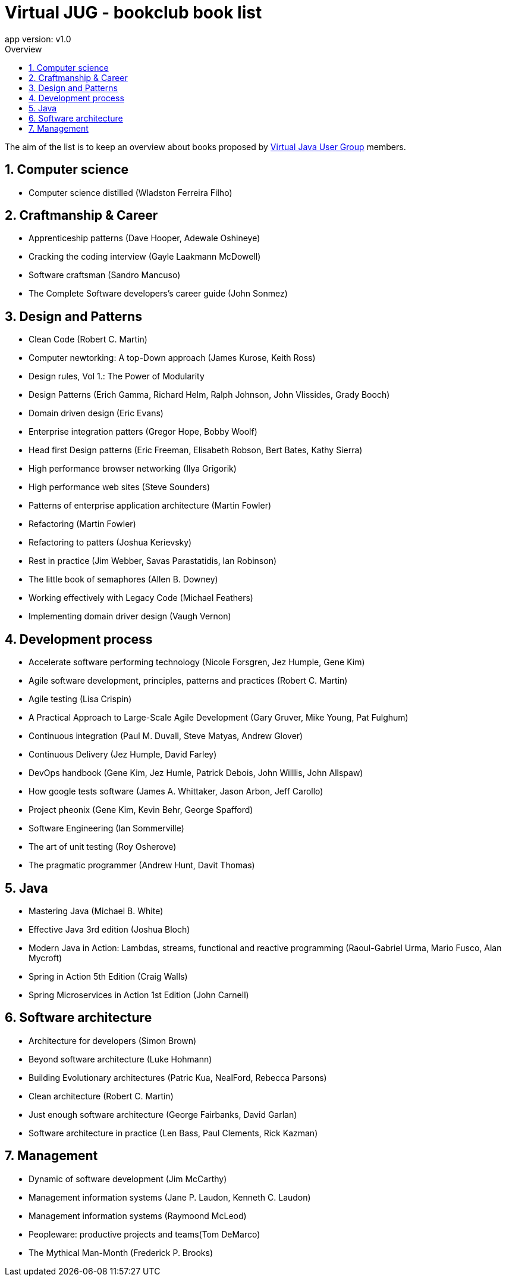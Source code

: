 = Virtual JUG - bookclub book list
app version: v1.0
:doctype: book
:source-highlighter: pygments
:toc-title: Overview
:toc:
:toclevels: 5
:sectnumlevels: 5
:numbered:
:chapter-label:

The aim of the list is to keep an overview about books proposed by https://virtualjug.com[Virtual Java User Group] members.

== Computer science

- Computer science distilled (Wladston Ferreira Filho)

== Craftmanship & Career

- Apprenticeship patterns (Dave Hooper, Adewale Oshineye)
- Cracking the coding interview (Gayle Laakmann McDowell)
- Software craftsman (Sandro Mancuso)
- The Complete Software developers's career guide (John Sonmez)

== Design and Patterns

- Clean Code (Robert C. Martin)
- Computer newtorking: A top-Down approach (James Kurose, Keith Ross)
- Design rules, Vol 1.: The Power of Modularity
- Design Patterns (Erich Gamma, Richard Helm, Ralph Johnson, John Vlissides, Grady Booch)
- Domain driven design (Eric Evans)
- Enterprise integration patters (Gregor Hope, Bobby Woolf)
- Head first Design patterns (Eric Freeman, Elisabeth Robson, Bert Bates, Kathy Sierra)
- High performance browser networking (Ilya Grigorik)
- High performance web sites (Steve Sounders)
- Patterns of enterprise application architecture (Martin Fowler)
- Refactoring (Martin Fowler)
- Refactoring to patters (Joshua Kerievsky)
- Rest in practice (Jim Webber, Savas Parastatidis, Ian Robinson)
- The little book of semaphores (Allen B. Downey)
- Working effectively with Legacy Code (Michael Feathers)
- Implementing domain driver design (Vaugh Vernon)

== Development process

- Accelerate software performing technology (Nicole Forsgren, Jez Humple, Gene Kim)
- Agile software development, principles, patterns and practices (Robert C. Martin)
- Agile testing (Lisa Crispin)
- A Practical Approach to Large-Scale Agile Development (Gary Gruver, Mike Young, Pat Fulghum)
- Continuous integration (Paul M. Duvall, Steve Matyas, Andrew Glover)
- Continuous Delivery (Jez Humple, David Farley)
- DevOps handbook (Gene Kim, Jez Humle, Patrick Debois, John Willlis, John Allspaw)
- How google tests software (James A. Whittaker, Jason Arbon, Jeff Carollo)
- Project pheonix (Gene Kim, Kevin Behr, George Spafford)
- Software Engineering (Ian Sommerville)
- The art of unit testing (Roy Osherove)
- The pragmatic programmer (Andrew Hunt, Davit Thomas)

== Java

- Mastering Java (Michael B. White)
- Effective Java 3rd edition (Joshua Bloch)
- Modern Java in Action: Lambdas, streams, functional and reactive programming (Raoul-Gabriel Urma, Mario Fusco, Alan Mycroft)
- Spring in Action 5th Edition (Craig Walls)
- Spring Microservices in Action 1st Edition (John Carnell)

== Software architecture

- Architecture for developers (Simon Brown)
- Beyond software architecture (Luke Hohmann)
- Building Evolutionary architectures (Patric Kua, NealFord, Rebecca Parsons)
- Clean architecture (Robert C. Martin)
- Just enough software architecture (George Fairbanks, David Garlan)
- Software architecture in practice (Len Bass, Paul Clements, Rick Kazman)

== Management

- Dynamic of software development (Jim McCarthy)
- Management information systems (Jane P. Laudon, Kenneth C. Laudon)
- Management information systems (Raymoond McLeod)
- Peopleware: productive projects and teams(Tom DeMarco)
- The Mythical Man-Month (Frederick P. Brooks)
